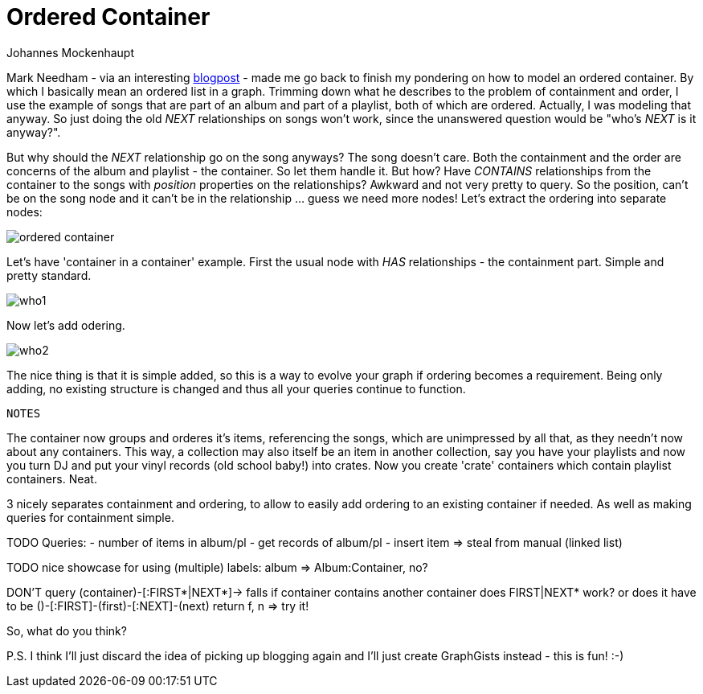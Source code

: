 = Ordered Container
:neo4j-version: 2.0.0-RC1
:author: Johannes Mockenhaupt
:twitter: 0x6a6f746f6d6f
:tags: ordering, containment

Mark Needham - via an interesting http://www.markhneedham.com/blog/2013/11/29/neo4j-modelling-series-of-events[blogpost] -
made me go back to finish my pondering on how to model an ordered container. By which I basically mean an ordered list in a graph.
Trimming down what he describes to the problem of containment and order, I use the example of songs that 
are part of an album and part of a playlist, both of which are ordered. Actually, I was modeling that anyway.
So just doing the old _NEXT_ relationships on songs won't work, since the unanswered question would be "who's _NEXT_ is it anyway?".

But why should the _NEXT_ relationship go on the song anyways? The song doesn't care. Both the containment and 
the order are concerns of the album and playlist - the container. So let them handle it. But how? Have _CONTAINS_ relationships from
the container to the songs with _position_ properties on the relationships? Awkward and not very pretty to query. So the position, 
can't be on the song node and it can't be in the relationship ... guess we need more nodes! Let's extract the ordering into 
separate nodes:

image::https://raw.github.com/jotomo/neo4j-gist-challenge/master/ordered-container/ordered-container.png[]

Let's have  'container in a container' example. First the usual node with _HAS_ relationships - the containment part.
Simple and pretty standard.

image::https://raw.github.com/jotomo/neo4j-gist-challenge/master/ordered-container/who1.png[]

Now let's add odering. 

image::https://raw.github.com/jotomo/neo4j-gist-challenge/master/ordered-container/who2.png[]

The nice thing is that it is simple added, so this is a way to evolve your graph if ordering becomes a requirement.
Being only adding, no existing structure is changed and thus all your queries continue to function.


 NOTES

The container now groups and orderes it's items, referencing the songs, which are unimpressed by all that, as they needn't now about
any containers.
This way, a collection may also itself be an item in another collection, say you have your playlists and now you turn DJ and
put your vinyl records (old school baby!) into crates. Now you create 'crate' containers which contain playlist containers. Neat. 

3 nicely separates containment and ordering, to allow to easily add ordering to an existing container if needed. As well as 
making queries for containment simple.

TODO
Queries: 
- number of items in album/pl
- get records of album/pl
- insert item => steal from manual (linked list)

TODO nice showcase for using (multiple) labels: album => Album:Container, no?

DON'T query (container)-[:FIRST*|NEXT*]-> falls if container contains another container
  does FIRST|NEXT* work? or does it have to be ()-[:FIRST]-(first)-[:NEXT]-(next) return f, n => try it!

So, what do you think? 

P.S. I think I'll just discard the idea of picking up blogging again and I'll just create GraphGists instead - this is fun! :-)